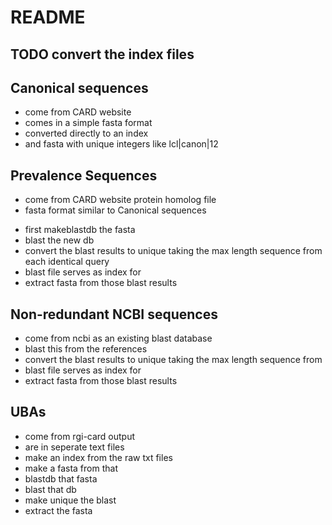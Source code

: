 * README
** TODO convert the index files
** Canonical sequences
   * come from CARD website
   * comes in a simple fasta format
   * converted directly to an index
   * and fasta with unique integers like lcl|canon|12
** Prevalence Sequences
   * come from CARD website protein homolog file
   * fasta format similar to Canonical sequences
# nope   * grep for the relevant protein to new fasta
   * first makeblastdb the fasta
   * blast the new db
   * convert the blast results to unique taking the max length sequence from
     each identical query
   * blast file serves as index for
   * extract fasta from those blast results
** Non-redundant NCBI sequences
   * come from ncbi as an existing blast database
   * blast this from the references
   * convert the blast results to unique taking the max length sequence from
   * blast file serves as index for
   * extract fasta from those blast results
** UBAs
   * come from rgi-card output
   * are in seperate text files
   * make an index from the raw txt files
   * make a fasta from that
   * blastdb that fasta
   * blast that db
   * make unique the blast
   * extract the fasta
